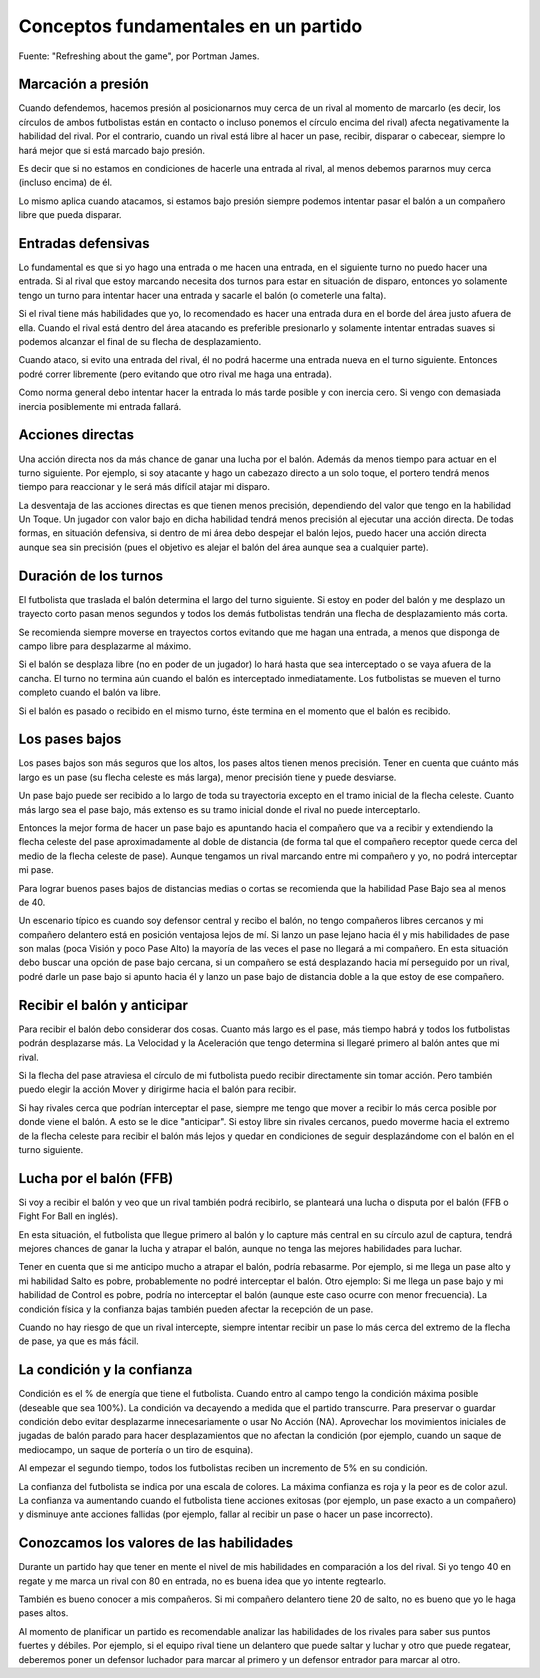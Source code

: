 Conceptos fundamentales en un partido
=====================================

Fuente: "Refreshing about the game", por Portman James.

Marcación a presión
-------------------

Cuando defendemos, hacemos presión al posicionarnos muy cerca de un rival al momento de marcarlo (es decir, los círculos de ambos futbolistas están en contacto o incluso ponemos el círculo encima del rival) afecta negativamente la habilidad del rival. Por el contrario, cuando un rival está libre al hacer un pase, recibir, disparar o cabecear, siempre lo hará mejor que si está marcado bajo presión. 

Es decir que si no estamos en condiciones de hacerle una entrada al rival, al menos debemos pararnos muy cerca (incluso encima) de él.

Lo mismo aplica cuando atacamos, si estamos bajo presión siempre podemos intentar pasar el balón a un compañero libre que pueda disparar.


Entradas defensivas
-------------------

Lo fundamental es que si yo hago una entrada o me hacen una entrada, en el siguiente turno no puedo hacer una entrada. Si al rival que estoy marcando necesita dos turnos para estar en situación de disparo, entonces yo solamente tengo un turno para intentar hacer una entrada y sacarle el balón (o cometerle una falta).

Si el rival tiene más habilidades que yo, lo recomendado es hacer una entrada dura en el borde del área justo afuera de ella. Cuando el rival está dentro del área atacando es preferible presionarlo y solamente intentar entradas suaves si podemos alcanzar el final de su flecha de desplazamiento.

Cuando ataco, si evito una entrada del rival, él no podrá hacerme una entrada nueva en el turno siguiente. Entonces podré correr libremente (pero evitando que otro rival me haga una entrada).

Como norma general debo intentar hacer la entrada lo más tarde posible y con inercia cero. Si vengo con demasiada inercia posiblemente mi entrada fallará.

 
Acciones directas
-----------------

Una acción directa nos da más chance de ganar una lucha por el balón. Además da menos tiempo para actuar en el turno siguiente. Por ejemplo, si soy atacante y hago un cabezazo directo a un solo toque, el portero tendrá menos tiempo para reaccionar y le será más difícil atajar mi disparo.

La desventaja de las acciones directas es que tienen menos precisión, dependiendo del valor que tengo en la habilidad Un Toque. Un jugador con valor bajo en dicha habilidad tendrá menos precisión al ejecutar una acción directa. De todas formas, en situación defensiva, si dentro de mi área debo despejar el balón lejos, puedo hacer una acción directa aunque sea sin precisión (pues el objetivo es alejar el balón del área aunque sea a cualquier parte).

 
Duración de los turnos
----------------------

El futbolista que traslada el balón determina el largo del turno siguiente. Si estoy en poder del balón y me desplazo un trayecto corto pasan menos segundos y todos los demás futbolistas tendrán una flecha de desplazamiento más corta.

Se recomienda siempre moverse en trayectos cortos evitando que me hagan una entrada, a menos que disponga de campo libre para desplazarme al máximo.

Si el balón se desplaza libre (no en poder de un jugador) lo hará hasta que sea interceptado o se vaya afuera de la cancha. El turno no termina aún cuando el balón es interceptado inmediatamente. Los futbolistas se mueven el turno completo cuando el balón va libre.

Si el balón es pasado o recibido en el mismo turno, éste termina en el momento que el balón es recibido.


Los pases bajos
---------------

Los pases bajos son más seguros que los altos, los pases altos tienen menos precisión. Tener en cuenta que cuánto más largo es un pase (su flecha celeste es más larga), menor precisión tiene y puede desviarse.

Un pase bajo puede ser recibido a lo largo de toda su trayectoria excepto en el tramo inicial de la flecha celeste. Cuanto más largo sea el pase bajo, más extenso es su tramo inicial donde el rival no puede interceptarlo.

Entonces la mejor forma de hacer un pase bajo es apuntando hacia el compañero que va a recibir y extendiendo la flecha celeste del pase aproximadamente al doble de distancia (de forma tal que el compañero receptor quede cerca del medio de la flecha celeste de pase). Aunque tengamos un rival marcando entre mi compañero y yo, no podrá interceptar mi pase.

Para lograr buenos pases bajos de distancias medias o cortas se recomienda que la habilidad Pase Bajo sea al menos de 40.

Un escenario típico es cuando soy defensor central y recibo el balón, no tengo compañeros libres cercanos y mi compañero delantero está en posición ventajosa lejos de mí. Si lanzo un pase lejano hacia él y mis habilidades de pase son malas (poca Visión y poco Pase Alto) la mayoría de las veces el pase no llegará a mi compañero. En esta situación debo buscar una opción de pase bajo cercana, si un compañero se está desplazando hacia mí perseguido por un rival, podré darle un pase bajo si apunto hacia él y lanzo un pase bajo de distancia doble a la que estoy de ese compañero.

 
Recibir el balón y anticipar
----------------------------

Para recibir el balón debo considerar dos cosas. Cuanto más largo es el pase, más tiempo habrá y todos los futbolistas podrán desplazarse más. La Velocidad y la Aceleración que tengo determina si llegaré primero al balón antes que mi rival.

Si la flecha del pase atraviesa el círculo de mi futbolista puedo recibir directamente sin tomar acción. Pero también puedo elegir la acción Mover y dirigirme hacia el balón para recibir. 

Si hay rivales cerca que podrían interceptar el pase, siempre me tengo que mover a recibir lo más cerca posible por donde viene el balón. A esto se le dice "anticipar". Si estoy libre sin rivales cercanos, puedo moverme hacia el extremo de la flecha celeste para recibir el balón más lejos y quedar en condiciones de seguir desplazándome con el balón en el turno siguiente.
 

Lucha por el balón (FFB)
------------------------

Si voy a recibir el balón y veo que un rival también podrá recibirlo, se planteará una lucha o disputa por el balón (FFB o Fight For Ball en inglés).

En esta situación, el futbolista que llegue primero al balón y lo capture más central en su círculo azul de captura, tendrá mejores chances de ganar la lucha y atrapar el balón, aunque no tenga las mejores habilidades para luchar.

Tener en cuenta que si me anticipo mucho a atrapar el balón, podría rebasarme. Por ejemplo, si me llega un pase alto y mi habilidad Salto es pobre, probablemente no podré interceptar el balón. Otro ejemplo: Si me llega un pase bajo y mi habilidad de Control es pobre, podría no interceptar el balón (aunque este caso ocurre con menor frecuencia). La condición física y la confianza bajas también pueden afectar la recepción de un pase.

Cuando no hay riesgo de que un rival intercepte, siempre intentar recibir un pase lo más cerca del extremo de la flecha de pase, ya que es más fácil.


La condición y la confianza
---------------------------

Condición es el % de energía que tiene el futbolista. Cuando entro al campo tengo la condición máxima posible (deseable que sea 100%). La condición va decayendo a medida que el partido transcurre. Para preservar o guardar condición debo evitar desplazarme innecesariamente o usar No Acción (NA). Aprovechar los movimientos iniciales de jugadas de balón parado para hacer desplazamientos que no afectan la condición (por ejemplo, cuando un saque de mediocampo, un saque de portería o un tiro de esquina).

Al empezar el segundo tiempo, todos los futbolistas reciben un incremento de 5% en su condición.

La confianza del futbolista se indica por una escala de colores. La máxima confianza es roja y la peor es de color azul. La confianza va aumentando cuando el futbolista tiene acciones exitosas (por ejemplo, un pase exacto a un compañero) y disminuye ante acciones fallidas (por ejemplo, fallar al recibir un pase o hacer un pase incorrecto).


Conozcamos los valores de las habilidades
-----------------------------------------

Durante un partido hay que tener en mente el nivel de mis habilidades en comparación a los del rival. Si yo tengo 40 en regate y me marca un rival con 80 en entrada, no es buena idea que yo intente regtearlo.

También es bueno conocer a mis compañeros. Si mi compañero delantero tiene 20 de salto, no es bueno que yo le haga pases altos. 

Al momento de planificar un partido es recomendable analizar las habilidades de los rivales para saber sus puntos fuertes y débiles. Por ejemplo, si el equipo rival tiene un delantero que puede saltar y luchar y otro que puede regatear, deberemos poner un defensor luchador para marcar al primero y un defensor entrador para marcar al otro.

 